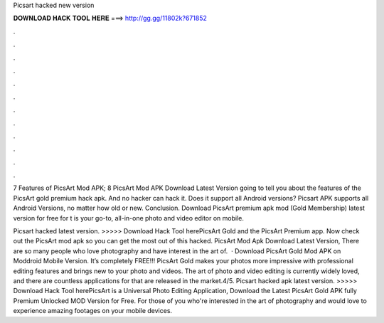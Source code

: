 Picsart hacked new version



𝐃𝐎𝐖𝐍𝐋𝐎𝐀𝐃 𝐇𝐀𝐂𝐊 𝐓𝐎𝐎𝐋 𝐇𝐄𝐑𝐄 ===> http://gg.gg/11802k?671852



.



.



.



.



.



.



.



.



.



.



.



.

7 Features of PicsArt Mod APK; 8 PicsArt Mod APK Download Latest Version going to tell you about the features of the PicsArt gold premium hack apk. And no hacker can hack it. Does it support all Android versions? Picsart APK supports all Android Versions, no matter how old or new. Conclusion. Download PicsArt premium apk mod (Gold Membership) latest version for free for t is your go-to, all-in-one photo and video editor on mobile.

Picsart hacked latest version. >>>>> Download Hack Tool herePicsArt Gold and the PicsArt Premium app. Now check out the PicsArt mod apk so you can get the most out of this hacked. PicsArt Mod Apk Download Latest Version, There are so many people who love photography and have interest in the art of.  · Download PicsArt Gold Mod APK on Moddroid Mobile Version. It’s completely FREE!!! PicsArt Gold makes your photos more impressive with professional editing features and brings new to your photo and videos. The art of photo and video editing is currently widely loved, and there are countless applications for that are released in the market.4/5. Picsart hacked apk latest version. >>>>> Download Hack Tool herePicsArt is a Universal Photo Editing Application, Download the Latest PicsArt Gold APK fully Premium Unlocked MOD Version for Free. For those of you who're interested in the art of photography and would love to experience amazing footages on your mobile devices.
